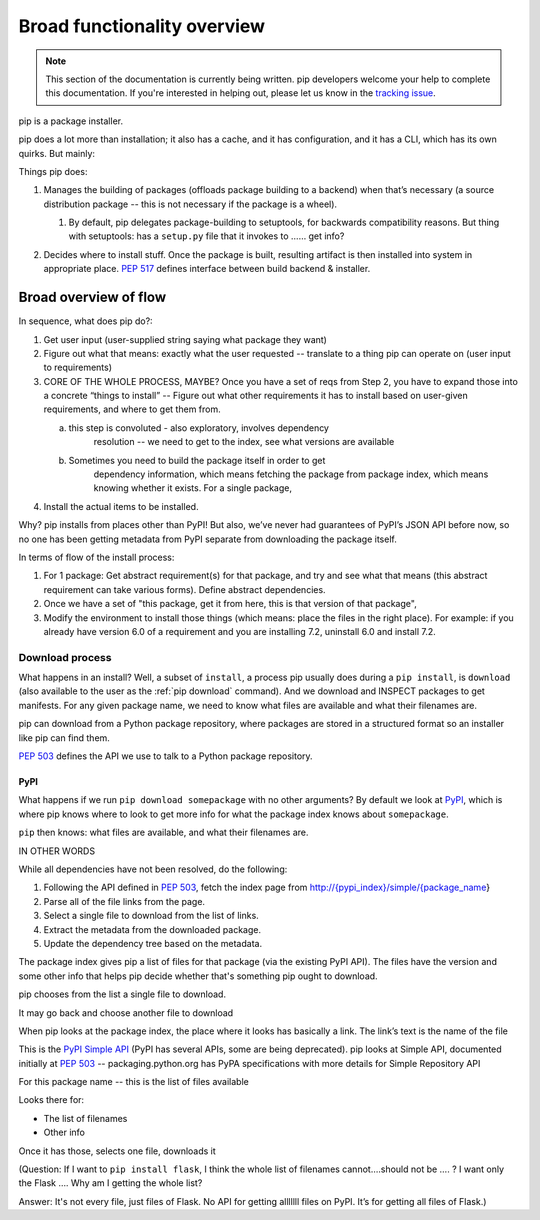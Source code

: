 ****************************
Broad functionality overview
****************************

.. note::

    This section of the documentation is currently being written. pip
    developers welcome your help to complete this documentation. If you're
    interested in helping out, please let us know in the `tracking issue`_.


pip is a package installer.

pip does a lot more than installation; it also has a cache, and it has
configuration, and it has a CLI, which has its own quirks. But mainly:

Things pip does:

1. | Manages the building of packages (offloads package building to a
     backend) when that’s necessary (a source distribution package --
     this is not necessary if the package is a wheel).

   1. | By default, pip delegates package-building to setuptools, for
           backwards compatibility reasons. But thing with setuptools:
           has a ``setup.py`` file that it invokes to …… get info?

2. Decides where to install stuff. Once the package is built, resulting
   artifact is then installed into system in appropriate place. :pep:`517`
   defines interface between build backend & installer.

Broad overview of flow
======================

In sequence, what does pip do?:

1. Get user input (user-supplied string saying what package they want)
2. Figure out what that means: exactly what the user requested --
   translate to a thing pip can operate on (user input to requirements)
3. CORE OF THE WHOLE PROCESS, MAYBE? Once you have a set of reqs from
   Step 2, you have to expand those into a concrete “things to install”
   -- Figure out what other requirements it has to install based on
   user-given requirements, and where to get them from.

   a. this step is convoluted - also exploratory, involves dependency
         resolution -- we need to get to the index, see what versions
         are available

   b. Sometimes you need to build the package itself in order to get
         dependency information, which means fetching the package from
         package index, which means knowing whether it exists. For a
         single package,

4. Install the actual items to be installed.

Why? pip installs from places other than PyPI! But also, we’ve never had
guarantees of PyPI’s JSON API before now, so no one has been getting
metadata from PyPI separate from downloading the package itself.

In terms of flow of the install process:

1. For 1 package: Get abstract requirement(s) for that package, and
   try and see what that means (this abstract requirement can take
   various forms). Define abstract dependencies.

2. Once we have a set of "this package, get it from here, this is that
   version of that package",

3. Modify the environment to install those things (which means: place
   the files in the right place). For example: if you already have
   version 6.0 of a requirement and you are installing 7.2, uninstall
   6.0 and install 7.2.

Download process
----------------

What happens in an install? Well, a subset of ``install``, a process
pip usually does during a ``pip install``, is ``download`` (also
available to the user as the :ref:`pip download` command). And we
download and INSPECT packages to get manifests. For any given package
name, we need to know what files are available and what their
filenames are.

pip can download from a Python package repository, where packages are
stored in a structured format so an installer like pip can find them.

:pep:`503` defines the API we use to talk to a Python package repository.

PyPI
^^^^

What happens if we run ``pip download somepackage`` with no other
arguments?  By default we look at `PyPI`_, which is where pip knows
where to look to get more info for what the package index knows about
``somepackage``.

``pip`` then knows: what files are available, and what their filenames
are.

IN OTHER WORDS

While all dependencies have not been resolved, do the following:

1.  Following the API defined in :pep:`503`, fetch the index page from
    `http://{pypi_index}/simple/{package_name <http://pypi.org/simple/%7Bpackage_name>`__}
2.  Parse all of the file links from the page.
3.  Select a single file to download from the list of links.
4.  Extract the metadata from the downloaded package.
5.  Update the dependency tree based on the metadata.

The package index gives pip a list of files for that package (via the existing PyPI API). The files have the version and some other info that helps pip decide whether that's something pip ought to download.

pip chooses from the list a single file to download.

It may go back and choose another file to download

When pip looks at the package index, the place where it looks has
basically a link. The link’s text is the name of the file

This is the `PyPI Simple API`_ (PyPI has several APIs, some are being
deprecated). pip looks at Simple API, documented initially at :pep:`503` --
packaging.python.org has PyPA specifications with more details for
Simple Repository API

For this package name -- this is the list of files available

Looks there for:

* The list of filenames
* Other info

Once it has those, selects one file, downloads it

(Question: If I want to ``pip install flask``, I think the whole list of filenames
cannot….should not be …. ? I want only the Flask …. Why am I getting the
whole list?

Answer: It's not every file, just files of Flask. No API for getting alllllll
files on PyPI. It’s for getting all files of Flask.)

.. _`tracking issue`: https://github.com/pypa/pip/issues/6831
.. _PyPI: https://pypi.org/
.. _PyPI Simple API: https://warehouse.readthedocs.io/api-reference/legacy/#simple-project-api
